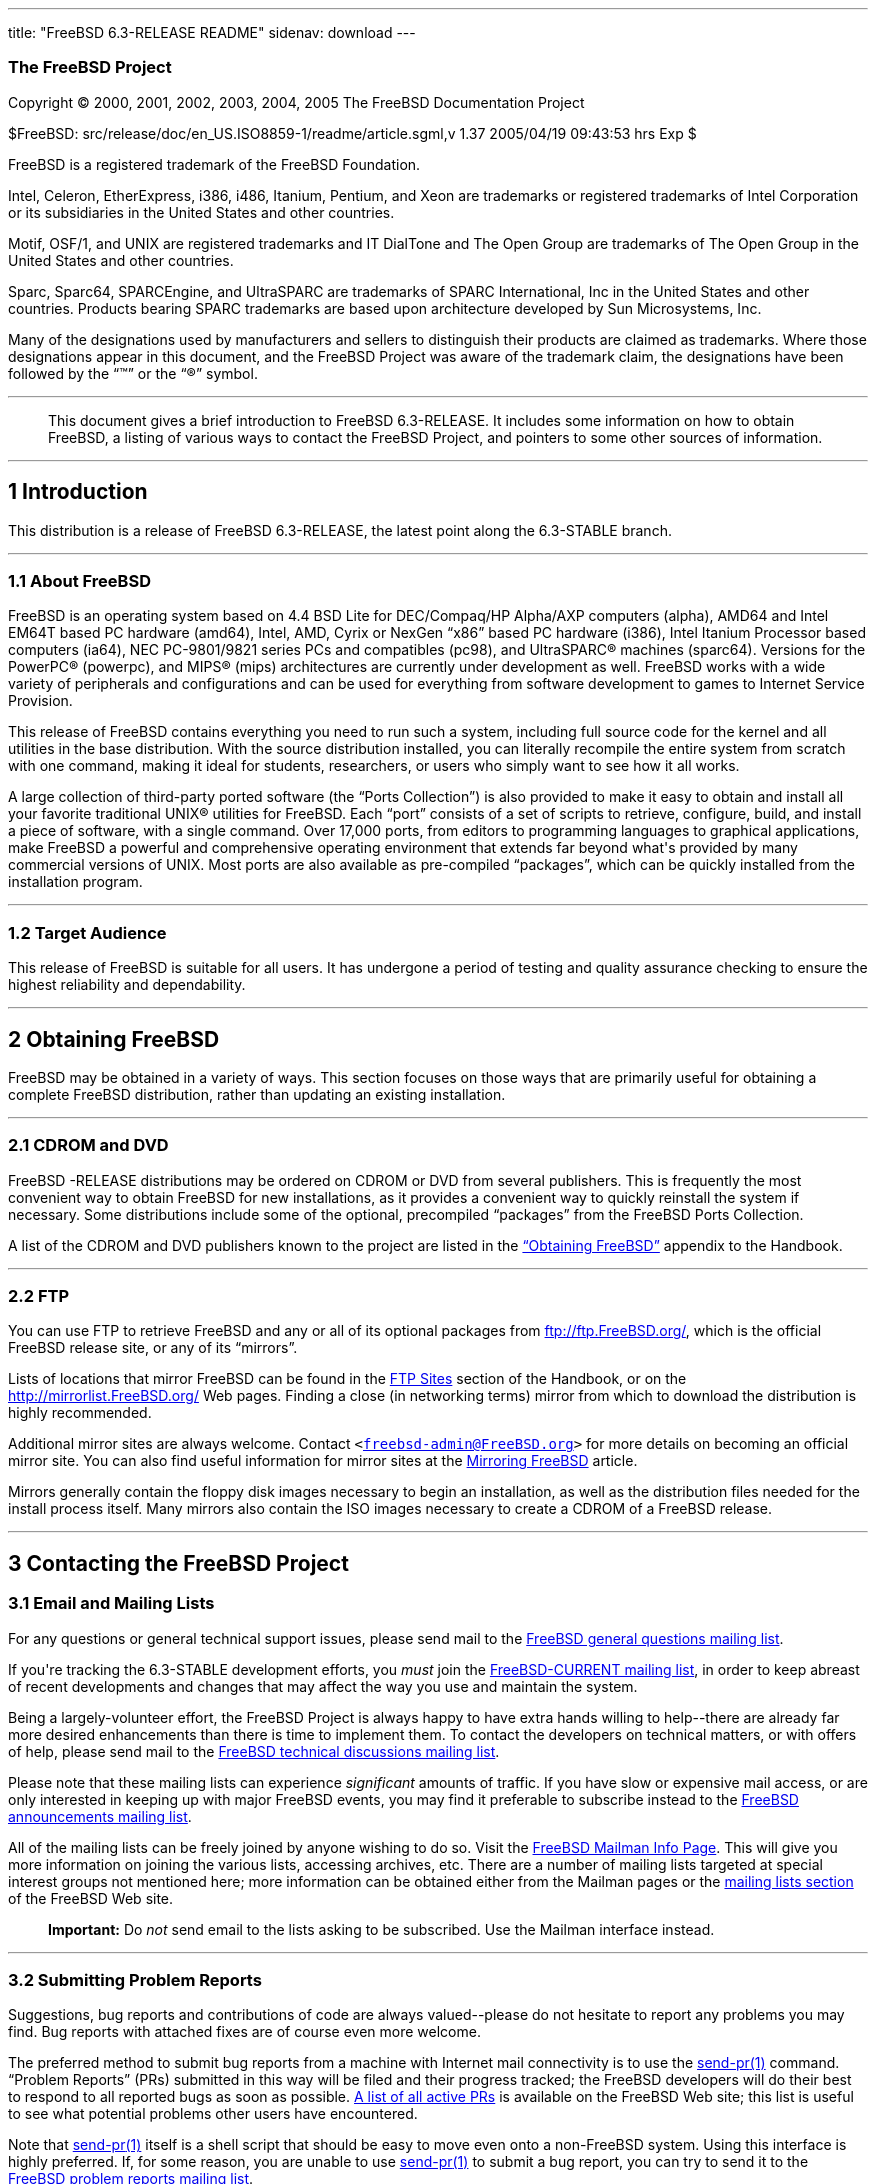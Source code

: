 ---
title: "FreeBSD 6.3-RELEASE README"
sidenav: download
---

++++


<h3 class="CORPAUTHOR">The FreeBSD Project</h3>

<p class="COPYRIGHT">Copyright &copy; 2000, 2001, 2002, 2003, 2004, 2005 The FreeBSD
Documentation Project</p>

<p class="PUBDATE">$FreeBSD: src/release/doc/en_US.ISO8859-1/readme/article.sgml,v 1.37
2005/04/19 09:43:53 hrs Exp $<br />
</p>

<div class="LEGALNOTICE"><a id="TRADEMARKS" name="TRADEMARKS"></a>
<p>FreeBSD is a registered trademark of the FreeBSD Foundation.</p>

<p>Intel, Celeron, EtherExpress, i386, i486, Itanium, Pentium, and Xeon are trademarks or
registered trademarks of Intel Corporation or its subsidiaries in the United States and
other countries.</p>

<p>Motif, OSF/1, and UNIX are registered trademarks and IT DialTone and The Open Group
are trademarks of The Open Group in the United States and other countries.</p>

<p>Sparc, Sparc64, SPARCEngine, and UltraSPARC are trademarks of SPARC International, Inc
in the United States and other countries. Products bearing SPARC trademarks are based
upon architecture developed by Sun Microsystems, Inc.</p>

<p>Many of the designations used by manufacturers and sellers to distinguish their
products are claimed as trademarks. Where those designations appear in this document, and
the FreeBSD Project was aware of the trademark claim, the designations have been followed
by the &#8220;&trade;&#8221; or the &#8220;&reg;&#8221; symbol.</p>
</div>

<hr />
</div>

<blockquote class="ABSTRACT">
<div class="ABSTRACT"><a id="AEN22" name="AEN22"></a>
<p>This document gives a brief introduction to FreeBSD 6.3-RELEASE. It includes some
information on how to obtain FreeBSD, a listing of various ways to contact the FreeBSD
Project, and pointers to some other sources of information.</p>
</div>
</blockquote>

<div class="SECT1">
<hr />
<h2 class="SECT1"><a id="INTRO" name="INTRO">1 Introduction</a></h2>

<p>This distribution is a release of FreeBSD 6.3-RELEASE, the latest point along the
6.3-STABLE branch.</p>

<div class="SECT2">
<hr />
<h3 class="SECT2"><a id="AEN27" name="AEN27">1.1 About FreeBSD</a></h3>

<p>FreeBSD is an operating system based on 4.4 BSD Lite for DEC/Compaq/HP Alpha/AXP
computers (alpha), AMD64 and Intel EM64T based PC hardware (amd64), Intel, AMD, Cyrix or
NexGen &#8220;x86&#8221; based PC hardware (i386), Intel Itanium Processor based
computers (ia64), NEC PC-9801/9821 series PCs and compatibles (pc98), and <span
class="TRADEMARK">UltraSPARC</span>&reg; machines (sparc64). Versions for the <span
class="TRADEMARK">PowerPC</span>&reg; (powerpc), and <span
class="TRADEMARK">MIPS</span>&reg; (mips) architectures are currently under development
as well. FreeBSD works with a wide variety of peripherals and configurations and can be
used for everything from software development to games to Internet Service Provision.</p>

<p>This release of FreeBSD contains everything you need to run such a system, including
full source code for the kernel and all utilities in the base distribution. With the
source distribution installed, you can literally recompile the entire system from scratch
with one command, making it ideal for students, researchers, or users who simply want to
see how it all works.</p>

<p>A large collection of third-party ported software (the &#8220;Ports Collection&#8221;)
is also provided to make it easy to obtain and install all your favorite traditional
<span class="TRADEMARK">UNIX</span>&reg; utilities for FreeBSD. Each &#8220;port&#8221;
consists of a set of scripts to retrieve, configure, build, and install a piece of
software, with a single command. Over 17,000 ports, from editors to programming languages
to graphical applications, make FreeBSD a powerful and comprehensive operating
environment that extends far beyond what's provided by many commercial versions of <span
class="TRADEMARK">UNIX</span>. Most ports are also available as pre-compiled
&#8220;packages&#8221;, which can be quickly installed from the installation program.</p>
</div>

<div class="SECT2">
<hr />
<h3 class="SECT2"><a id="AEN41" name="AEN41">1.2 Target Audience</a></h3>

<p>This release of FreeBSD is suitable for all users. It has undergone a period of
testing and quality assurance checking to ensure the highest reliability and
dependability.</p>
</div>
</div>

<div class="SECT1">
<hr />
<h2 class="SECT1"><a id="OBTAIN" name="OBTAIN">2 Obtaining FreeBSD</a></h2>

<p>FreeBSD may be obtained in a variety of ways. This section focuses on those ways that
are primarily useful for obtaining a complete FreeBSD distribution, rather than updating
an existing installation.</p>

<div class="SECT2">
<hr />
<h3 class="SECT2"><a id="AEN47" name="AEN47">2.1 CDROM and DVD</a></h3>

<p>FreeBSD -RELEASE distributions may be ordered on CDROM or DVD from several publishers.
This is frequently the most convenient way to obtain FreeBSD for new installations, as it
provides a convenient way to quickly reinstall the system if necessary. Some
distributions include some of the optional, precompiled &#8220;packages&#8221; from the
FreeBSD Ports Collection.</p>

<p>A list of the CDROM and DVD publishers known to the project are listed in the <a
href="http://www.FreeBSD.org/doc/en_US.ISO8859-1/books/handbook/mirrors.html"
target="_top">&#8220;Obtaining FreeBSD&#8221;</a> appendix to the Handbook.</p>
</div>

<div class="SECT2">
<hr />
<h3 class="SECT2"><a id="AEN54" name="AEN54">2.2 FTP</a></h3>

<p>You can use FTP to retrieve FreeBSD and any or all of its optional packages from <a
href="ftp://ftp.FreeBSD.org/" target="_top">ftp://ftp.FreeBSD.org/</a>, which is the
official FreeBSD release site, or any of its &#8220;mirrors&#8221;.</p>

<p>Lists of locations that mirror FreeBSD can be found in the <a
href="http://www.FreeBSD.org/doc/en_US.ISO8859-1/books/handbook/mirrors-ftp.html"
target="_top">FTP Sites</a> section of the Handbook, or on the <a
href="http://mirrorlist.FreeBSD.org/" target="_top">http://mirrorlist.FreeBSD.org/</a>
Web pages. Finding a close (in networking terms) mirror from which to download the
distribution is highly recommended.</p>

<p>Additional mirror sites are always welcome. Contact <code class="EMAIL">&#60;<a
href="mailto:freebsd-admin@FreeBSD.org">freebsd-admin@FreeBSD.org</a>&#62;</code> for
more details on becoming an official mirror site. You can also find useful information
for mirror sites at the <a
href="http://www.FreeBSD.org/doc/en_US.ISO8859-1/articles/hubs/" target="_top">Mirroring
FreeBSD</a> article.</p>

<p>Mirrors generally contain the floppy disk images necessary to begin an installation,
as well as the distribution files needed for the install process itself. Many mirrors
also contain the ISO images necessary to create a CDROM of a FreeBSD release.</p>
</div>
</div>

<div class="SECT1">
<hr />
<h2 class="SECT1"><a id="CONTACTING" name="CONTACTING">3 Contacting the FreeBSD
Project</a></h2>

<div class="SECT2">
<h3 class="SECT2"><a id="AEN68" name="AEN68">3.1 Email and Mailing Lists</a></h3>

<p>For any questions or general technical support issues, please send mail to the <a
href="http://lists.FreeBSD.org/mailman/listinfo/freebsd-questions" target="_top">FreeBSD
general questions mailing list</a>.</p>

<p>If you're tracking the 6.3-STABLE development efforts, you <span class="emphasis"><i
class="EMPHASIS">must</i></span> join the <a
href="http://lists.FreeBSD.org/mailman/listinfo/freebsd-current"
target="_top">FreeBSD-CURRENT mailing list</a>, in order to keep abreast of recent
developments and changes that may affect the way you use and maintain the system.</p>

<p>Being a largely-volunteer effort, the FreeBSD Project is always happy to have extra
hands willing to help--there are already far more desired enhancements than there is time
to implement them. To contact the developers on technical matters, or with offers of
help, please send mail to the <a
href="http://lists.FreeBSD.org/mailman/listinfo/freebsd-hackers" target="_top">FreeBSD
technical discussions mailing list</a>.</p>

<p>Please note that these mailing lists can experience <span class="emphasis"><i
class="EMPHASIS">significant</i></span> amounts of traffic. If you have slow or expensive
mail access, or are only interested in keeping up with major FreeBSD events, you may find
it preferable to subscribe instead to the <a
href="http://lists.FreeBSD.org/mailman/listinfo/freebsd-announce" target="_top">FreeBSD
announcements mailing list</a>.</p>

<p>All of the mailing lists can be freely joined by anyone wishing to do so. Visit the <a
href="http://www.FreeBSD.org/mailman/listinfo" target="_top">FreeBSD Mailman Info
Page</a>. This will give you more information on joining the various lists, accessing
archives, etc. There are a number of mailing lists targeted at special interest groups
not mentioned here; more information can be obtained either from the Mailman pages or the
<a href="http://www.FreeBSD.org/support.html#mailing-list" target="_top">mailing lists
section</a> of the FreeBSD Web site.</p>

<div class="IMPORTANT">
<blockquote class="IMPORTANT">
<p><b>Important:</b> Do <span class="emphasis"><i class="EMPHASIS">not</i></span> send
email to the lists asking to be subscribed. Use the Mailman interface instead.</p>
</blockquote>
</div>
</div>

<div class="SECT2">
<hr />
<h3 class="SECT2"><a id="AEN86" name="AEN86">3.2 Submitting Problem Reports</a></h3>

<p>Suggestions, bug reports and contributions of code are always valued--please do not
hesitate to report any problems you may find. Bug reports with attached fixes are of
course even more welcome.</p>

<p>The preferred method to submit bug reports from a machine with Internet mail
connectivity is to use the <a
href="http://www.FreeBSD.org/cgi/man.cgi?query=send-pr&sektion=1&manpath=FreeBSD+6.3-RELEASE">
<span class="CITEREFENTRY"><span class="REFENTRYTITLE">send-pr</span>(1)</span></a>
command. &#8220;Problem Reports&#8221; (PRs) submitted in this way will be filed and
their progress tracked; the FreeBSD developers will do their best to respond to all
reported bugs as soon as possible. <a
href="http://www.FreeBSD.org/cgi/query-pr-summary.cgi" target="_top">A list of all active
PRs</a> is available on the FreeBSD Web site; this list is useful to see what potential
problems other users have encountered.</p>

<p>Note that <a
href="http://www.FreeBSD.org/cgi/man.cgi?query=send-pr&sektion=1&manpath=FreeBSD+6.3-RELEASE">
<span class="CITEREFENTRY"><span class="REFENTRYTITLE">send-pr</span>(1)</span></a>
itself is a shell script that should be easy to move even onto a non-FreeBSD system.
Using this interface is highly preferred. If, for some reason, you are unable to use <a
href="http://www.FreeBSD.org/cgi/man.cgi?query=send-pr&sektion=1&manpath=FreeBSD+6.3-RELEASE">
<span class="CITEREFENTRY"><span class="REFENTRYTITLE">send-pr</span>(1)</span></a> to
submit a bug report, you can try to send it to the <a
href="http://lists.FreeBSD.org/mailman/listinfo/freebsd-bugs" target="_top">FreeBSD
problem reports mailing list</a>.</p>

<p>For more information, <a
href="http://www.FreeBSD.org/doc/en_US.ISO8859-1/articles/problem-reports/"
target="_top">&#8220;Writing FreeBSD Problem Reports&#8221;</a>, available on the FreeBSD
Web site, has a number of helpful hints on writing and submitting effective problem
reports.</p>
</div>
</div>

<div class="SECT1">
<hr />
<h2 class="SECT1"><a id="SEEALSO" name="SEEALSO">4 Further Reading</a></h2>

<p>There are many sources of information about FreeBSD; some are included with this
distribution, while others are available on-line or in print versions.</p>

<div class="SECT2">
<hr />
<h3 class="SECT2"><a id="RELEASE-DOCS" name="RELEASE-DOCS">4.1 Release
Documentation</a></h3>

<p>A number of other files provide more specific information about this release
distribution. These files are provided in various formats. Most distributions will
include both ASCII text (<tt class="FILENAME">.TXT</tt>) and HTML (<tt
class="FILENAME">.HTM</tt>) renditions. Some distributions may also include other formats
such as PostScript (<tt class="FILENAME">.PS</tt>) or Portable Document Format (<tt
class="FILENAME">.PDF</tt>).</p>

<ul>
<li>
<p><tt class="FILENAME">README.TXT</tt>: This file, which gives some general information
about FreeBSD as well as some cursory notes about obtaining a distribution.</p>
</li>

<li>
<p><tt class="FILENAME">RELNOTES.TXT</tt>: The release notes, showing what's new and
different in FreeBSD 6.3-RELEASE compared to the previous release (FreeBSD
6.2-RELEASE).</p>
</li>

<li>
<p><tt class="FILENAME">HARDWARE.TXT</tt>: The hardware compatibility list, showing
devices with which FreeBSD has been tested and is known to work.</p>
</li>

<li>
<p><tt class="FILENAME">INSTALL.TXT</tt>: Installation instructions for installing
FreeBSD from its distribution media.</p>
</li>

<li>
<p><tt class="FILENAME">ERRATA.TXT</tt>: Release errata. Late-breaking, post-release
information can be found in this file, which is principally applicable to releases (as
opposed to snapshots). It is important to consult this file before installing a release
of FreeBSD, as it contains the latest information on problems which have been found and
fixed since the release was created.</p>
</li>
</ul>

<div class="NOTE">
<blockquote class="NOTE">
<p><b>Note:</b> Several of these documents (in particular, <tt
class="FILENAME">RELNOTES.TXT</tt>, <tt class="FILENAME">HARDWARE.TXT</tt>, and <tt
class="FILENAME">INSTALL.TXT</tt>) contain information that is specific to a particular
hardware architecture. For example, the alpha release notes contain information not
applicable to the <span class="TRADEMARK">i386</span>&#8482;, and vice versa. The
architecture for which each document applies will be listed in that document's title.</p>
</blockquote>
</div>

<br />
<br />
<p>On platforms that support <a
href="http://www.FreeBSD.org/cgi/man.cgi?query=sysinstall&sektion=8&manpath=FreeBSD+6.3-RELEASE">
<span class="CITEREFENTRY"><span class="REFENTRYTITLE">sysinstall</span>(8)</span></a>
(currently alpha, <span class="TRADEMARK">i386</span>, ia64, pc98, and <span
class="TRADEMARK">Sparc64</span>&reg;), these documents are generally available via the
Documentation menu during installation. Once the system is installed, you can revisit
this menu by re-running the <a
href="http://www.FreeBSD.org/cgi/man.cgi?query=sysinstall&sektion=8&manpath=FreeBSD+6.3-RELEASE">
<span class="CITEREFENTRY"><span class="REFENTRYTITLE">sysinstall</span>(8)</span></a>
utility.</p>

<div class="NOTE">
<blockquote class="NOTE">
<p><b>Note:</b> It is extremely important to read the errata for any given release before
installing it, to learn about any &#8220;late-breaking news&#8221; or post-release
problems. The errata file accompanying each release (most likely right next to this file)
is already out of date by definition, but other copies are kept updated on the Internet
and should be consulted as the &#8220;current errata&#8221; for this release. These other
copies of the errata are located at <a href="http://www.FreeBSD.org/releases/"
target="_top">http://www.FreeBSD.org/releases/</a> (as well as any sites which keep
up-to-date mirrors of this location).</p>
</blockquote>
</div>
</div>

<div class="SECT2">
<hr />
<h3 class="SECT2"><a id="AEN152" name="AEN152">4.2 Manual Pages</a></h3>

<p>As with almost all <span class="TRADEMARK">UNIX</span> like operating systems, FreeBSD
comes with a set of on-line manual pages, accessed through the <a
href="http://www.FreeBSD.org/cgi/man.cgi?query=man&sektion=1&manpath=FreeBSD+6.3-RELEASE">
<span class="CITEREFENTRY"><span class="REFENTRYTITLE">man</span>(1)</span></a> command
or through the <a href="http://www.FreeBSD.org/cgi/man.cgi" target="_top">hypertext
manual pages gateway</a> on the FreeBSD Web site. In general, the manual pages provide
information on the different commands and APIs available to the FreeBSD user.</p>

<p>In some cases, manual pages are written to give information on particular topics.
Notable examples of such manual pages are <a
href="http://www.FreeBSD.org/cgi/man.cgi?query=tuning&sektion=7&manpath=FreeBSD+6.3-RELEASE">
<span class="CITEREFENTRY"><span class="REFENTRYTITLE">tuning</span>(7)</span></a> (a
guide to performance tuning), <a
href="http://www.FreeBSD.org/cgi/man.cgi?query=security&sektion=7&manpath=FreeBSD+6.3-RELEASE">
<span class="CITEREFENTRY"><span class="REFENTRYTITLE">security</span>(7)</span></a> (an
introduction to FreeBSD security), and <a
href="http://www.FreeBSD.org/cgi/man.cgi?query=style&sektion=9&manpath=FreeBSD+6.3-RELEASE">
<span class="CITEREFENTRY"><span class="REFENTRYTITLE">style</span>(9)</span></a> (a
style guide to kernel coding).</p>
</div>

<div class="SECT2">
<hr />
<h3 class="SECT2"><a id="AEN170" name="AEN170">4.3 Books and Articles</a></h3>

<p>Two highly-useful collections of FreeBSD-related information, maintained by the
FreeBSD Project, are the FreeBSD Handbook and FreeBSD FAQ (Frequently Asked Questions
document). On-line versions of the <a
href="http://www.FreeBSD.org/doc/en_US.ISO8859-1/books/handbook/"
target="_top">Handbook</a> and <a
href="http://www.FreeBSD.org/doc/en_US.ISO8859-1/books/faq/" target="_top">FAQ</a> are
always available from the <a href="http://www.FreeBSD.org/docs.html"
target="_top">FreeBSD Documentation page</a> or its mirrors. If you install the <tt
class="FILENAME">doc</tt> distribution set, you can use a Web browser to read the
Handbook and FAQ locally.</p>

<p>A number of on-line books and articles, also maintained by the FreeBSD Project, cover
more-specialized, FreeBSD-related topics. This material spans a wide range of topics,
from effective use of the mailing lists, to dual-booting FreeBSD with other operating
systems, to guidelines for new committers. Like the Handbook and FAQ, these documents are
available from the FreeBSD Documentation Page or in the <tt class="FILENAME">doc</tt>
distribution set.</p>

<p>A listing of other books and documents about FreeBSD can be found in the <a
href="http://www.FreeBSD.org/doc/en_US.ISO8859-1/books/handbook/bibliography.html"
target="_top">bibliography</a> of the FreeBSD Handbook. Because of FreeBSD's strong <span
class="TRADEMARK">UNIX</span> heritage, many other articles and books written for <span
class="TRADEMARK">UNIX</span> systems are applicable as well, some of which are also
listed in the bibliography.</p>
</div>
</div>

<div class="SECT1">
<hr />
<h2 class="SECT1"><a id="ACKNOWLEDGEMENTS" name="ACKNOWLEDGEMENTS">5
Acknowledgments</a></h2>

<p>FreeBSD represents the cumulative work of many hundreds, if not thousands, of
individuals from around the world who have worked countless hours to bring about this
release. For a complete list of FreeBSD developers and contributors, please see <a
href="http://www.FreeBSD.org/doc/en_US.ISO8859-1/articles/contributors/"
target="_top">&#8220;Contributors to FreeBSD&#8221;</a> on the FreeBSD Web site or any of
its mirrors.</p>

<p>Special thanks also go to the many thousands of FreeBSD users and testers all over the
world, without whom this release simply would not have been possible.</p>
</div>
</div>

<hr />
<p align="center"><small>This file, and other release-related documents, can be
downloaded from <a href="ftp://ftp.FreeBSD.org/">ftp://ftp.FreeBSD.org/</a>.</small></p>

<p align="center"><small>For questions about FreeBSD, read the <a
href="http://www.FreeBSD.org/docs.html">documentation</a> before contacting &#60;<a
href="mailto:questions@FreeBSD.org">questions@FreeBSD.org</a>&#62;.</small></p>

<p align="center"><small>For questions about this documentation, e-mail &#60;<a
href="mailto:doc@FreeBSD.org">doc@FreeBSD.org</a>&#62;.</small></p>
++++


